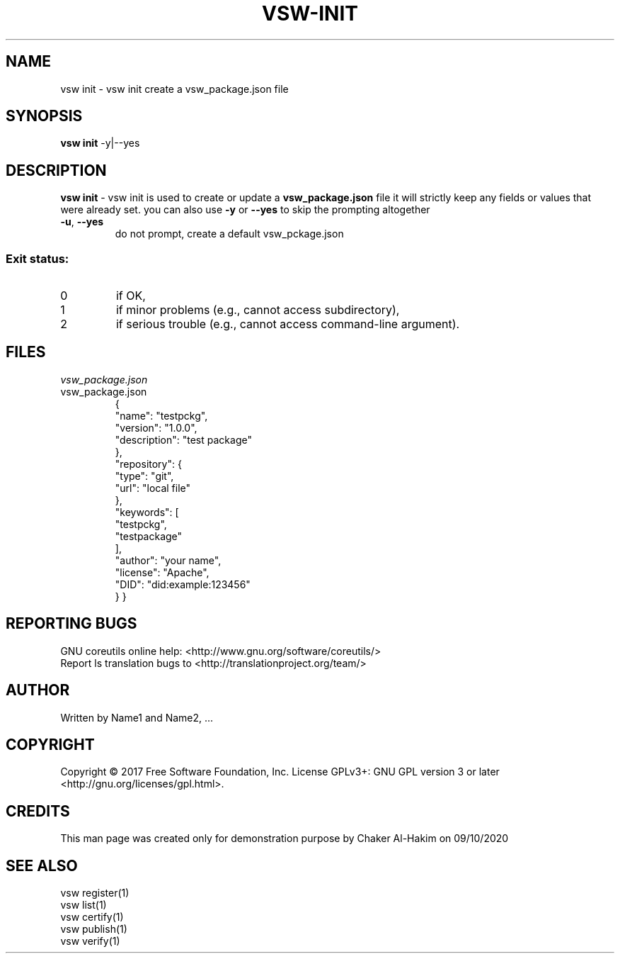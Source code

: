 \" This template provides an example of how to generate a Linux man" pages for a new command
\"	NAME Section goes here
\"
.TH VSW-INIT "1" "December 2020" "C. T. Al-Hakim" "Verifiable Software"
.SH NAME  
vsw init \- vsw init create a vsw_package.json file
\"	SYNOPSIS Section goes here
\"
.SH SYNOPSIS  
\fBvsw init\fR  -y|--yes
\"
\"	DESCRIPTION Section goes here
\"
.SH DESCRIPTION  
\" Add detailed description here
.PP
\fBvsw init\fR - vsw init is used to create or update a \fBvsw_package.json\fR file
it will strictly keep any fields or values that were already set. you can also use \fB-y\fR or \fB--yes\fR to skip the prompting altogether
.TP
\fB\-u\fR, \fB\-\-yes\fR 
do not prompt, create a default vsw_pckage.json
.SS "Exit status:"
.TP
0
if OK,
.TP
1
if minor problems (e.g., cannot access subdirectory),
.TP
2
if serious trouble (e.g., cannot access command\-line argument).

\"
\"	FILES Section goes here
\"
.SH FILES  
.TP  
.I  vsw_package.json  
.TP
vsw_package.json
{
  "name": "testpckg",
  "version": "1.0.0",
  "description": "test package"
  },
  "repository": {
    "type": "git",
    "url": "local file"
  },
  "keywords": [
    "testpckg",
    "testpackage"
  ],
  "author": "your name",
  "license": "Apache",
  "DID": "did:example:123456"
  }
}

.SH "REPORTING BUGS"
GNU coreutils online help: <http://www.gnu.org/software/coreutils/>
.br
Report ls translation bugs to <http://translationproject.org/team/>
\"
\"	AUTHOR Section goes here
\"
.SH AUTHOR
Written by Name1 and Name2, ...
\"
\"	COPYRIGHT Section goes here
\"
.SH COPYRIGHT
Copyright \(co 2017 Free Software Foundation, Inc.
License GPLv3+: GNU GPL version 3 or later <http://gnu.org/licenses/gpl.html>.
\"
\"	CREDITS Section goes here
\"
.SH CREDITS  
.PP	
This man page was created only for demonstration purpose by Chaker Al-Hakim on 09/10/2020
\"
\"	SEE ALSO Section goes here
\"
.SH SEE ALSO  
.br
vsw register(1)  
.br 
vsw list(1)  
.br 
vsw certify(1)  
.br 
vsw publish(1)  
.br 
vsw verify(1)  
.br 
